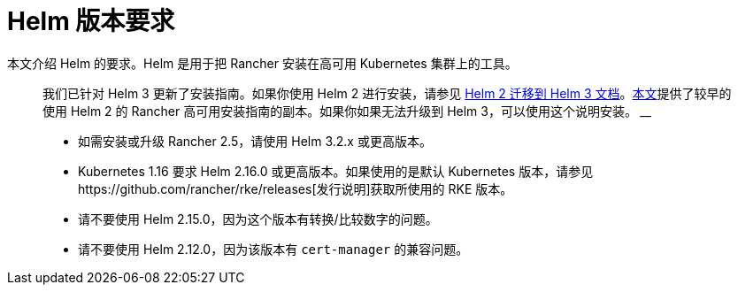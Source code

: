 = Helm 版本要求

本文介绍 Helm 的要求。Helm 是用于把 Rancher 安装在高可用 Kubernetes 集群上的工具。

____
我们已针对 Helm 3 更新了安装指南。如果你使用 Helm 2 进行安装，请参见 https://helm.sh/blog/migrate-from-helm-v2-to-helm-v3/[Helm 2 迁移到 Helm 3 文档]。xref:/versioned_docs/version-2.0-2.4/getting-started/installation-and-upgrade/advanced-options/advanced-use-cases/helm2/helm2.adoc[本文]提供了较早的使用 Helm 2 的 Rancher 高可用安装指南的副本。如果你如果无法升级到 Helm 3，可以使用这个说明安装。
____+++<DeprecationHelm2>++++++</DeprecationHelm2>+++

* 如需安装或升级 Rancher 2.5，请使用 Helm 3.2.x 或更高版本。
* Kubernetes 1.16 要求 Helm 2.16.0 或更高版本。如果使用的是默认 Kubernetes 版本，请参见https://github.com/rancher/rke/releases[发行说明]获取所使用的 RKE 版本。
* 请不要使用 Helm 2.15.0，因为这个版本有转换/比较数字的问题。
* 请不要使用 Helm 2.12.0，因为该版本有 `cert-manager` 的兼容问题。
